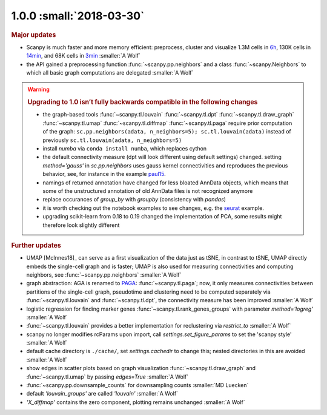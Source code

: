 1.0.0 :small:`2018-03-30`
~~~~~~~~~~~~~~~~~~~~~~~~~

.. rubric:: Major updates

- Scanpy is much faster and more memory efficient: preprocess, cluster and
  visualize 1.3M cells in 6h_, 130K cells in 14min_, and 68K cells in 3min_ :smaller:`A Wolf`
- the API gained a preprocessing function :func:`~scanpy.pp.neighbors` and a
  class :func:`~scanpy.Neighbors` to which all basic graph computations are
  delegated :smaller:`A Wolf`

.. _6h: https://github.com/theislab/scanpy_usage/blob/master/170522_visualizing_one_million_cells/
.. _14min: https://github.com/theislab/scanpy_usage/blob/master/170522_visualizing_one_million_cells/logfile_130K.txt
.. _3min: https://nbviewer.jupyter.org/github/theislab/scanpy_usage/blob/master/170503_zheng17/zheng17.ipynb


.. warning::

   .. rubric:: Upgrading to 1.0 isn’t fully backwards compatible in the following changes

   - the graph-based tools :func:`~scanpy.tl.louvain`
     :func:`~scanpy.tl.dpt` :func:`~scanpy.tl.draw_graph`
     :func:`~scanpy.tl.umap` :func:`~scanpy.tl.diffmap`
     :func:`~scanpy.tl.paga` require prior computation of the graph:
     ``sc.pp.neighbors(adata, n_neighbors=5); sc.tl.louvain(adata)`` instead of
     previously ``sc.tl.louvain(adata, n_neighbors=5)``
   - install `numba` via ``conda install numba``, which replaces cython
   - the default connectivity measure (dpt will look different using default
     settings) changed. setting `method='gauss'` in `sc.pp.neighbors` uses
     gauss kernel connectivities and reproduces the previous behavior,
     see, for instance in the example paul15_.
   - namings of returned annotation have changed for less bloated AnnData
     objects, which means that some of the unstructured annotation of old
     AnnData files is not recognized anymore
   - replace occurances of `group_by` with `groupby` (consistency with
     `pandas`)
   - it is worth checking out the notebook examples to see changes, e.g.
     the seurat_ example.
   - upgrading scikit-learn from 0.18 to 0.19 changed the implementation of PCA,
     some results might therefore look slightly different

.. _paul15: https://nbviewer.jupyter.org/github/theislab/scanpy_usage/blob/master/170502_paul15/paul15.ipynb
.. _seurat: https://nbviewer.jupyter.org/github/theislab/scanpy_usage/blob/master/170505_seurat/seurat.ipynb

.. rubric:: Further updates

- UMAP [McInnes18]_ can serve as a first visualization of the data just as tSNE,
  in contrast to tSNE, UMAP directly embeds the single-cell graph and is faster;
  UMAP is also used for measuring connectivities and computing neighbors,
  see :func:`~scanpy.pp.neighbors` :smaller:`A Wolf`
- graph abstraction: AGA is renamed to `PAGA <https://github.com/theislab/paga>`_: :func:`~scanpy.tl.paga`; now,
  it only measures connectivities between partitions of the single-cell graph,
  pseudotime and clustering need to be computed separately via
  :func:`~scanpy.tl.louvain` and :func:`~scanpy.tl.dpt`, the
  connectivity measure has been improved :smaller:`A Wolf`
- logistic regression for finding marker genes
  :func:`~scanpy.tl.rank_genes_groups` with parameter `method='logreg'` :smaller:`A Wolf`
- :func:`~scanpy.tl.louvain` provides a better implementation for
  reclustering via `restrict_to` :smaller:`A Wolf`
- scanpy no longer modifies rcParams upon import, call
  `settings.set_figure_params` to set the 'scanpy style' :smaller:`A Wolf`
- default cache directory is ``./cache/``, set `settings.cachedir` to change
  this; nested directories in this are avoided :smaller:`A Wolf`
- show edges in scatter plots based on graph visualization
  :func:`~scanpy.tl.draw_graph` and :func:`~scanpy.tl.umap` by passing `edges=True` :smaller:`A Wolf`
- :func:`~scanpy.pp.downsample_counts` for downsampling counts :smaller:`MD Luecken`
- default `'louvain_groups'` are called `'louvain'` :smaller:`A Wolf`
- `'X_diffmap'` contains the zero component, plotting remains unchanged :smaller:`A Wolf`
